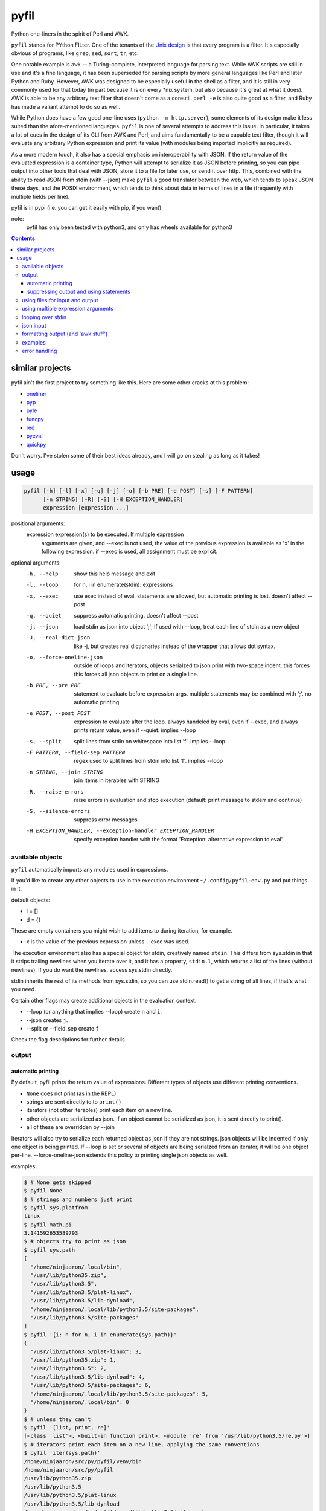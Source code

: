 pyfil
=====
Python one-liners in the spirit of Perl and AWK.

``pyfil`` stands for PYthon FILter. One of the tenants of the `Unix
design`_ is that every program is a filter. It's especially obvious of
programs, like ``grep``, ``sed``, ``sort``, ``tr``, etc.

One notable example is ``awk`` -- a Turing-complete, interpreted
language for parsing text. While AWK scripts are still in use and it's a
fine language, it has been superseded for parsing scripts by more
general languages like Perl and later Python and Ruby. However, AWK was
designed to be especially useful in the shell as a filter, and it is
still in very commonly used for that today (in part because it is on
every \*nix system, but also because it's great at what it does). AWK is
able to be any arbitrary text filter that doesn't come as a coreutil.
``perl -e`` is also quite good as a filter, and Ruby has made a valiant
attempt to do so as well.

While Python does have a few good one-line uses (``python -m
http.server``), some elements of its design make it less suited than the
afore-mentioned languages. ``pyfil`` is one of several attempts to
address this issue. In particular, it takes a lot of cues in the
design of its CLI from AWK and Perl, and aims fundamentally to be a
capable text filter, though it will evaluate any arbitrary Python
expression and print its value (with modules being imported implicitly
as required).

As a more modern touch, it also has a special emphasis on
interoperability with JSON. If the return value of the evaluated
expression is a container type, Python will attempt to serialize it as
JSON before printing, so you can pipe output into other tools that deal
with JSON, store it to a file for later use, or send it over http. This,
combined with the ability to read JSON from stdin (with --json) make
``pyfil`` a good translator between the web, which tends to speak JSON
these days, and the POSIX environment, which tends to think about data
in terms of lines in a file (frequently with multiple fields per line).

pyfil is in pypi (i.e. you can get it easily with pip, if you want)

note:
  pyfil has only been tested with python3, and only has wheels available
  for python3

.. _unix design: https://en.wikipedia.org/wiki/Unix_philosophy

.. contents::

similar projects
----------------
pyfil ain't the first project to try something like this. Here are some
other cracks at this problem:

- oneliner_
- pyp_
- pyle_
- funcpy_
- red_
- pyeval_
- quickpy_

Don't worry. I've stolen some of their best ideas already, and I will go
on stealing as long as it takes!

.. _oneliner: http://python-oneliner.readthedocs.io/en/latest/
.. _pyp: http://code.google.com/p/pyp
.. _pyle: https://github.com/aljungberg/pyle
.. _funcpy: http://www.pixelbeat.org/scripts/funcpy
.. _red: https://bitbucket.org/johannestaas/red
.. _pyeval: https://bitbucket.org/nejucomo/pyeval/wiki/Home
.. _quickpy: https://github.com/slezica/quick-py

usage
-----

.. code::

 pyfil [-h] [-l] [-x] [-q] [-j] [-o] [-b PRE] [-e POST] [-s] [-F PATTERN]
       [-n STRING] [-R] [-S] [-H EXCEPTION_HANDLER]
       expression [expression ...]

positional arguments:
  expression            expression(s) to be executed. If multiple expression
                        arguments are given, and --exec is not used, the value
                        of the previous expression is available as 'x' in the
                        following expression. if --exec is used, all
                        assignment must be explicit.

optional arguments:
  -h, --help            show this help message and exit
  -l, --loop            for n, i in enumerate(stdin): expressions
  -x, --exec            use exec instead of eval. statements are allowed, but
                        automatic printing is lost. doesn't affect --post
  -q, --quiet           suppress automatic printing. doesn't affect --post
  -j, --json            load stdin as json into object 'j'; If used with
                        --loop, treat each line of stdin as a new object
  -J, --real-dict-json  like -j, but creates real dictionaries instead of the
                        wrapper that allows dot syntax.
  -o, --force-oneline-json
                        outside of loops and iterators, objects serialzed to
                        json print with two-space indent. this forces this
                        forces all json objects to print on a single line.
  -b PRE, --pre PRE     statement to evaluate before expression args. multiple
                        statements may be combined with ';'. no automatic
                        printing
  -e POST, --post POST  expression to evaluate after the loop. always handeled
                        by eval, even if --exec, and always prints return
                        value, even if --quiet. implies --loop
  -s, --split           split lines from stdin on whitespace into list 'f'.
                        implies --loop
  -F PATTERN, --field-sep PATTERN
                        regex used to split lines from stdin into list 'f'.
                        implies --loop
  -n STRING, --join STRING
                        join items in iterables with STRING
  -R, --raise-errors    raise errors in evaluation and stop execution
                        (default: print message to stderr and continue)
  -S, --silence-errors  suppress error messages
  -H EXCEPTION_HANDLER, --exception-handler EXCEPTION_HANDLER
                        specify exception handler with the format 'Exception:
                        alternative expression to eval'

available objects
~~~~~~~~~~~~~~~~~
``pyfil`` automatically imports any modules used in expressions.

If you'd like to create any other objects to use in the execution
environment ``~/.config/pyfil-env.py`` and put things in it.

default objects:

- l = []
- d = {}

These are empty containers you might wish to add items to during
iteration, for example.

- x is the value of the previous expression unless --exec was used.

The execution environment also has a special object for stdin,
creatively named ``stdin``. This differs from sys.stdin in that it
strips trailing newlines when you iterate over it, and it has
a property, ``stdin.l``, which returns a list of the lines (without
newlines). If you do want the newlines, access sys.stdin directly.

stdin inherits the rest of its methods from sys.stdin, so you can use
stdin.read() to get a string of all lines, if that's what you need.

Certain other flags may create additional objects in the evaluation
context.

- --loop (or anything that implies --loop) create ``n`` and ``i``.
- --json creates ``j``.
- --split or --field_sep create ``f``
  
Check the flag descriptions for further details.

output
~~~~~~
automatic printing
..................
By default, pyfil prints the return value of expressions. Different
types of objects use different printing conventions.

- ``None`` does not print (as in the REPL)
- strings are sent directly to to ``print()``
- iterators (not other iterables) print each item on a new line.
- other objects are serialized as json. If an object cannot be
  serialized as json, it is sent directly to print().
- all of these are overridden by --join

Iterators will also try to serialize each returned object as json if
they are not strings. json objects will be indented if only one object
is being printed. If --loop is set or several of objects are being
serialzed from an iterator, it will be one object per-line.
--force-oneline-json extends this policy to printing single json objects
as well.

examples:

.. code:: bash

  $ # None gets skipped
  $ pyfil None
  $ # strings and numbers just print
  $ pyfil sys.platfrom
  linux
  $ pyfil math.pi
  3.141592653589793
  $ # objects try to print as json
  $ pyfil sys.path
  [
    "/home/ninjaaron/.local/bin",
    "/usr/lib/python35.zip",
    "/usr/lib/python3.5",
    "/usr/lib/python3.5/plat-linux",
    "/usr/lib/python3.5/lib-dynload",
    "/home/ninjaaron/.local/lib/python3.5/site-packages",
    "/usr/lib/python3.5/site-packages"
  ]
  $ pyfil '{i: n for n, i in enumerate(sys.path)}'
  {
    "/usr/lib/python3.5/plat-linux": 3,
    "/usr/lib/python35.zip": 1,
    "/usr/lib/python3.5": 2,
    "/usr/lib/python3.5/lib-dynload": 4,
    "/usr/lib/python3.5/site-packages": 6,
    "/home/ninjaaron/.local/lib/python3.5/site-packages": 5,
    "/home/ninjaaron/.local/bin": 0
  }
  $ # unless they can't
  $ pyfil '[list, print, re]'
  [<class 'list'>, <built-in function print>, <module 're' from '/usr/lib/python3.5/re.py'>]
  $ # iterators print each item on a new line, applying the same conventions
  $ pyfil 'iter(sys.path)'
  /home/ninjaaron/src/py/pyfil/venv/bin
  /home/ninjaaron/src/py/pyfil
  /usr/lib/python35.zip
  /usr/lib/python3.5
  /usr/lib/python3.5/plat-linux
  /usr/lib/python3.5/lib-dynload
  /home/ninjaaron/src/py/pyfil/venv/lib/python3.5/site-package
  $ pyfil 'i.split("/")[1:] for i in sys.path'
  ["home", "ninjaaron", "src", "py", "pyfil", "venv", "bin"]
  ["home", "ninjaaron", "src", "py", "pyfil"]
  ["usr", "lib", "python35.zip"]
  ["usr", "lib", "python3.5"]
  ["usr", "lib", "python3.5", "plat-linux"]
  ["usr", "lib", "python3.5", "lib-dynload"]
  ["home", "ninjaaron", "src", "py", "pyfil", "venv", "lib", "python3.5", "site-packages"]

Most JSON is also valid Python, but be aware that you may occasionally
see ``null`` instead of ``None`` along with ``true`` and ``false``
instead of ``True`` and ``False``, and your tuples will look like list.
I guess that's a risk I'm willing to take. (The rational for this is
that pyfil is more about composability in the shell than printing valid
Python literals. JSON is becoming the defacto standard for
serialization.)

suppressing output and using statements
.......................................
Because these defaults use eval() internally to get value of
expressions, statements may not be used. exec() supports statements, but
it does not return the value of expressions when they are evaluated.
When the -x/--exec flag is used, automatic printing is suppressed, and
expressions are evaluated with exec, so statements, such as assignments,
may be used. Values may still be printed explicitly.

--quite suppresses automatic printing, but eval is still used.

The --post option is immune from --quiet and --exec. It will always be
evaluated with ``eval()``, and it will always try to print. The only
difference is that if --quiet or --exec was used, json will be printed
with indentation unless --force-oneline-json is used.

If the -b/--pre option is used, its argument will always be run with
``exec``.

using files for input and output
~~~~~~~~~~~~~~~~~~~~~~~~~~~~~~~~
``pyfil`` doesn't have any parameters for input and output files. Instead,
use redirection.

.. code:: bash

  pyfil -s 'i.upper()' > output.txt < input.txt

using multiple expression arguments
~~~~~~~~~~~~~~~~~~~~~~~~~~~~~~~~~~~
``pyfil`` can take as many expressions as desired as arguments. When used
with --exec, this works pretty much as expected, and assignment must be
done manually.

Without --exec, the return value of each expression is assigned to the
variable ``x``, which can be used in the next expression. The final
value of ``x`` is what is ultimately printed, not any intermediate
values.

.. code:: bash

  $ pyfil 'reversed("abcd")' 'i.upper() for i in x'
  D
  C
  B
  A

looping over stdin
~~~~~~~~~~~~~~~~~~
one can do simple loops with a generator expression. (note that any
expression that evaluates to an iterator will print each item on a new
line unless the ``--join`` option is specified.)

.. code:: bash

    $ ls / | pyfil 'i.upper() for i in stdin'
    BIN@
    BOOT/
    DEV/
    ETC/
    HOME/
    ...

However, with the ``-l``/``--loop`` flag, pyfil loops over stdin in a
context like this:

.. code:: python

    for n, i in enumerate(stdin):
        expressions

Therefore, the above loop can also be written thusly:

.. code:: bash

    $ ls / | pyfil -l 'i.upper()'

``--pre`` and ``--post`` (-b and -e) options can be used to specify
actions to run before or after the loop. Note that the --pre option is
run with exec instead of eval, and therefore output is never printed,
and statements may be used. This is for things like initializing
container types. --post is automatically printed and statements are not
allowed (even if --exec is used). --loop is implied if ``--post`` is
used. ``--pre`` can be used without a --loop to do assignments (or
whatever else you may want to do with a statement).

Using ``-s``/``--split`` or ``-F``/``--field-sep`` for doing awk things
also implies --loop. The resulting list is named ``f`` in the execution
environment, in quazi-Perl fashion. (oh, and that list is actually a
subclass of collections.UserList that returns an empty string if the
index doesn't exist, so it acts more like awk with empty fields, rather
than throwing and error).

json input
~~~~~~~~~~
``pyfil`` can parse json objects from stdin with the ``-j``/``--json``
flag. They are passed into the environment as the ``j`` object.
combining with the --loop flag will treat stdin as one json object per
line. json objects support dot syntax for attribute access, e.g.
``j.someattr.attr_of_someattr``

There are occasionally functions that require "real" dictionaries and
won't work with this special subclass that supports dot access. In
such cases, use ``-J``/``--real-dict-json`` to get unadultered Python
dictionaries.

formatting output (and 'awk stuff')
~~~~~~~~~~~~~~~~~~~~~~~~~~~~~~~~~~~
It's probably obvious that the most powerful way to format strings is
with Python's str.format method and the ``-F`` or ``-s`` options.

.. code:: bash

  $ ls -l /|pyfil -s '"{0}\t{2}\t{8}".format(*f)'
  IndexError: tuple index out of range
  lrwxrwxrwx	root	bin
  drwxr-xr-x	root	boot/
  drwxr-xr-x	root	dev/
  drwxr-xr-x	root	etc/
  drwxr-xr-x	root	home/
  lrwxrwxrwx	root	lib
  ...

However, you will note that using ``string.format(*f)`` produces an
error and does not print anything to stdout (error message is sent to
stderr; see error handling for more options) for lines without enough
fields, which may not be the desired behavior when dealing with lines
containing arbitrary numbers of fields.

For simpler cases, you may wish to use the ``-n``/``--join`` option,
which will join any iterables with the specified string before printing,
and, in the case of the ``f`` list, will replace any none-existent
fields with an empty string.

.. code:: bash

  $ ls -l /|pyfil -sn '\t' 'f[0], f[2], f[8]'
  total		
  lrwxrwxrwx	root	bin
  drwxr-xr-x	root	boot/
  drwxr-xr-x	root	dev/
  drwxr-xr-x	root	etc/
  drwxr-xr-x	root	home/
  lrwxrwxrwx	root	lib

In this case, the first line of ``ls -l /`` provides values for all
available fields.

Technical note:
    The separator specified with the ``--join`` option is implemented
    internally as ``ast.literal_eval("'''"+STRING.replace("'",
    r"\'")+"'''")``. If one works hard at it, it is possible to pass
    values which will cause pyfil to crash; i.e. patterns ending with a
    backslash. Keep in mind rules about escape sequences in the shell and
    in python if you absolutely must have a pattern that terminates with
    a backslash. (The reason it is implemented this way is to allow the
    use of escape sequences that are meaningful to the python, but not
    the shell, such as \\n, \\t, \\x, \\u, etc.)

examples
~~~~~~~~

*I realize that it's much better to do most of these things with the
original utility. This is just to give some ideas of how to use `pyfil`*

replace ``wc -l``:

.. code:: bash

  $ ls / | pyfil 'len(stdin.l)'
  20

replace ``fgrep``:

.. code:: bash

  $ ls / | pyfil '(i for i in stdin if "v" in i)'
  $ ls / | pyfil -l 'i if "v" in i else None'


replace ``grep``:

.. code:: bash

  $ ls / | pyfil 'filter(lambda x: re.search("^m", x), stdin)'
  $ ls / | pyfil -lS 're.search("^m", i).string)'
  $ # using the -S option to suppress a ton of error messages

replace ``sed 's/...``:

.. code:: bash

  $ ls / | pyfil -l 're.sub("^([^aeiou][aeiou][^aeiou]\W)", lambda m: m.group(0).upper(), i)'
  BIN@
  boot/
  data/
  DEV/
  etc/
  ...

This example illustrates that, while you might normally prefer ``sed``
for replacement tasks, the ability to define a replacement function with
``re.sub`` does offer some interesting possibilities. Indeed, someone
familiar with coreutils should never prefer to do something they already
comfortable doing the traditional way with ``pyfil`` (coreutils are
heavily optimized). Python is interesting for this use-case because it
offers great logic, anonymous functions and all kinds of other goodies
that only full-fledged, modern programming language can offer. Use
coreutiles for the jobs they were designed to excel in. Use ``pyfil`` to
do whatever they can't... and seriously, how will coreutils do this?:

.. code:: bash

  $ wget -qO- http://pypi.python.org/pypi/pyfil/json/ | pyfil -j 'j.urls[0].filename'
  pyfil-0.5-py3-none-any.whl
  $ ls -l | pyfil -qSs \
  "d.update({f[8]: {'permissions': f[0], 'user': f[2], 'group': f[3],
                    'size': int(f[4]), 'timestamp': ' '.join(f[5:8])}})" \
  --post 'd'
.. code:: json

  {
    "README.rst": {
      "group": "users",
      "user": "ninjaaron",
      "permissions": "-rw-r--r--",
      "timestamp": "Sep 6 20:55",
      "size": 18498
    },
    "pyfil/": {
      "group": "users",
      "user": "ninjaaron",
      "permissions": "drwxr-xr-x",
      "timestamp": "Sep 6 20:20",
      "size": 16
    },
    "setup.py": {
      "group": "users",
      "user": "ninjaaron",
      "permissions": "-rw-r--r--",
      "timestamp": "Sep 6 20:30",
      "size": 705
    },
    "LICENSE": {
      "group": "users",
      "user": "ninjaaron",
      "permissions": "-rw-r--r--",
      "timestamp": "Sep 3 13:32",
      "size": 1306
    }
  }

Other things which might be difficult with coreutils:

.. code:: bash

  $ ls / | pyfil -n '  ' 'reversed(stdin.l)'
  var/  usr/  tmp/  sys/  srv/  sbin@  run/  root/  proc/  opt/  ...
  $ # ^^ also, `ls /|pyfil -n '  ' 'stdin.l[::-1]'

error handling
~~~~~~~~~~~~~~
If pyfil encounters an exception while evaluating user input the default
is to print the error message to stderr and continue (if looping over
stdin), as we saw in the section on formatting output. However, errors
can also be silenced entirely with the ``-S``/``--silence-errors``
option. In the below example, the first line produces an error, but we
don't hear about it.

.. code:: bash

  $ ls -l /|pyfil -sS '"{0}\t{2}\t{8}".format(*f)' 
  lrwxrwxrwx	root	bin
  drwxr-xr-x	root	boot/
  drwxr-xr-x	root	dev/
  drwxr-xr-x	root	etc/
  drwxr-xr-x	root	home/
  lrwxrwxrwx	root	lib
  ...

Alternatively, errors may be raised when encountered, which will stop
execution and give a (fairly useless, in this case) traceback. This is
done with the ``-R``/``--raise-errors`` flag.

.. code:: bash

  $ ls -l /|pyfil -sR '"{0}\t{2}\t{8}".format(*f)'
  Traceback (most recent call last):
    File "/home/ninjaaron/src/py/pyfil/venv/bin/pyfil", line 9, in <module>
      load_entry_point('pyfil', 'console_scripts', 'pyfil')()
    File "/home/ninjaaron/src/py/pyfil/pyfil/pyfil.py", line 242, in main
      run(expressions, a, namespace)
    File "/home/ninjaaron/src/py/pyfil/pyfil/pyfil.py", line 164, in run
      handle_errors(e, args)
    File "/home/ninjaaron/src/py/pyfil/pyfil/pyfil.py", line 134, in handle_errors
      raise exception
    File "/home/ninjaaron/src/py/pyfil/pyfil/pyfil.py", line 162, in run
      value = func(expr, namespace)
    File "<string>", line 1, in <module>
  IndexError: tuple index out of range

In addition to these two handlers, it is possible to specify a
rudimentary custom handler with the ``-H``/``--exception-handler``
flags. The syntax is ``-H 'Exception: expression'``, where ``Exception``
can be any builtin exception class (including Exception, to catch all
errors), and ``expression`` is the alternative expression to evaluate
(and print, if not --quiet).

.. code:: bash

  $ ls -l /|pyfil -sH 'IndexError: i' '"{0}\t{2}\t{8}".format(*f)'
  total 32
  lrwxrwxrwx	root	bin
  drwxr-xr-x	root	boot/
  drwxr-xr-x	root	dev/
  drwxr-xr-x	root	etc/
  drwxr-xr-x	root	home/
  lrwxrwxrwx	root	lib
  ...

In this case, we've chosen to print line without any additional
formatting. If other errors are encountered, it will fall back to other
handlers (``-S``, ``-R``, or the default). For more sophisticated error
handling... write a real Python script, where you can handle to your
heart's content.

Also note that this case is possible to handle with a test instead of an
exception handler because ``f`` is a special list that will return an
empty string instead of throw an index error if the index is out of
range:

``ls -l / | pyfil -s '"{0}\t{2}\t{8}".format(*f) if f[2] else i'``

Easy-peasy.
